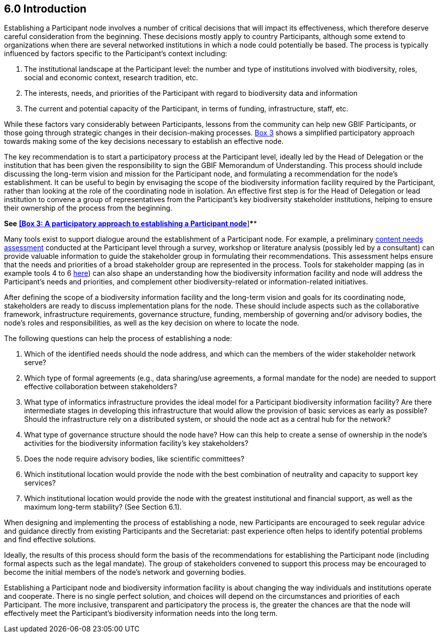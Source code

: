 [[introduction]]
6.0 Introduction
----------------

Establishing a Participant node involves a number of critical decisions that will impact its effectiveness, which therefore deserve careful consideration from the beginning. These decisions mostly apply to country Participants, although some extend to organizations when there are several networked institutions in which a node could potentially be based. The process is typically influenced by factors specific to the Participant’s context including:

1.  The institutional landscape at the Participant level: the number and type of institutions involved with biodiversity, roles, social and economic context, research tradition, etc.
2.  The interests, needs, and priorities of the Participant with regard to biodiversity data and information +
3.  The current and potential capacity of the Participant, in terms of funding, infrastructure, staff, etc.

While these factors vary considerably between Participants, lessons from the community can help new GBIF Participants, or those going through strategic changes in their decision-making processes. link:box-3.-a-participatory-approach-to-establishing-a-participant-node.md[Box 3] shows a simplified participatory approach towards making some of the key decisions necessary to establish an effective node.

The key recommendation is to start a participatory process at the Participant level, ideally led by the Head of Delegation or the institution that has been given the responsibility to sign the GBIF Memorandum of Understanding. This process should include discussing the long-term vision and mission for the Participant node, and formulating a recommendation for the node’s establishment. It can be useful to begin by envisaging the scope of the biodiversity information facility required by the Participant, rather than looking at the role of the coordinating node in isolation. An effective first step is for the Head of Delegation or lead institution to convene a group of representatives from the Participant’s key biodiversity stakeholder institutions, helping to ensure their ownership of the process from the beginning.

*See* link:box-3.-a-participatory-approach-to-establishing-a-participant-node.md[*[Box 3: A participatory approach to establishing a Participant node]*]****

Many tools exist to support dialogue around the establishment of a Participant node. For example, a preliminary https://www.gbif.org/document/80890[content needs assessment] conducted at the Participant level through a survey, workshop or literature analysis (possibly led by a consultant) can provide valuable information to guide the stakeholder group in formulating their recommendations. This assessment helps ensure that the needs and priorities of a broad stakeholder group are represented in the process. Tools for stakeholder mapping (as in example tools 4 to 6 http://www.fao.org/fileadmin/user_upload/capacity_building/LM4_v2_WEB_Light.pdf[here]) can also shape an understanding how the biodiversity information facility and node will address the Participant’s needs and priorities, and complement other biodiversity-related or information-related initiatives.

After defining the scope of a biodiversity information facility and the long-term vision and goals for its coordinating node, stakeholders are ready to discuss implementation plans for the node. These should include aspects such as the collaborative framework, infrastructure requirements, governance structure, funding, membership of governing and/or advisory bodies, the node’s roles and responsibilities, as well as the key decision on where to locate the node.

The following questions can help the process of establishing a node:

1.  Which of the identified needs should the node address, and which can the members of the wider stakeholder network serve?
2.  Which type of formal agreements (e.g., data sharing/use agreements, a formal mandate for the node) are needed to support effective collaboration between stakeholders?
3.  What type of informatics infrastructure provides the ideal model for a Participant biodiversity information facility? Are there intermediate stages in developing this infrastructure that would allow the provision of basic services as early as possible? Should the infrastructure rely on a distributed system, or should the node act as a central hub for the network?
4.  What type of governance structure should the node have? How can this help to create a sense of ownership in the node’s activities for the biodiversity information facility’s key stakeholders?
5.  Does the node require advisory bodies, like scientific committees?
6.  Which institutional location would provide the node with the best combination of neutrality and capacity to support key services?
7.  Which institutional location would provide the node with the greatest institutional and financial support, as well as the maximum long-term stability? (See Section 6.1).

When designing and implementing the process of establishing a node, new Participants are encouraged to seek regular advice and guidance directly from existing Participants and the Secretariat: past experience often helps to identify potential problems and find effective solutions.

Ideally, the results of this process should form the basis of the recommendations for establishing the Participant node (including formal aspects such as the legal mandate). The group of stakeholders convened to support this process may be encouraged to become the initial members of the node’s network and governing bodies.

Establishing a Participant node and biodiversity information facility is about changing the way individuals and institutions operate and cooperate. There is no single perfect solution, and choices will depend on the circumstances and priorities of each Participant. The more inclusive, transparent and participatory the process is, the greater the chances are that the node will effectively meet the Participant’s biodiversity information needs into the long term.
